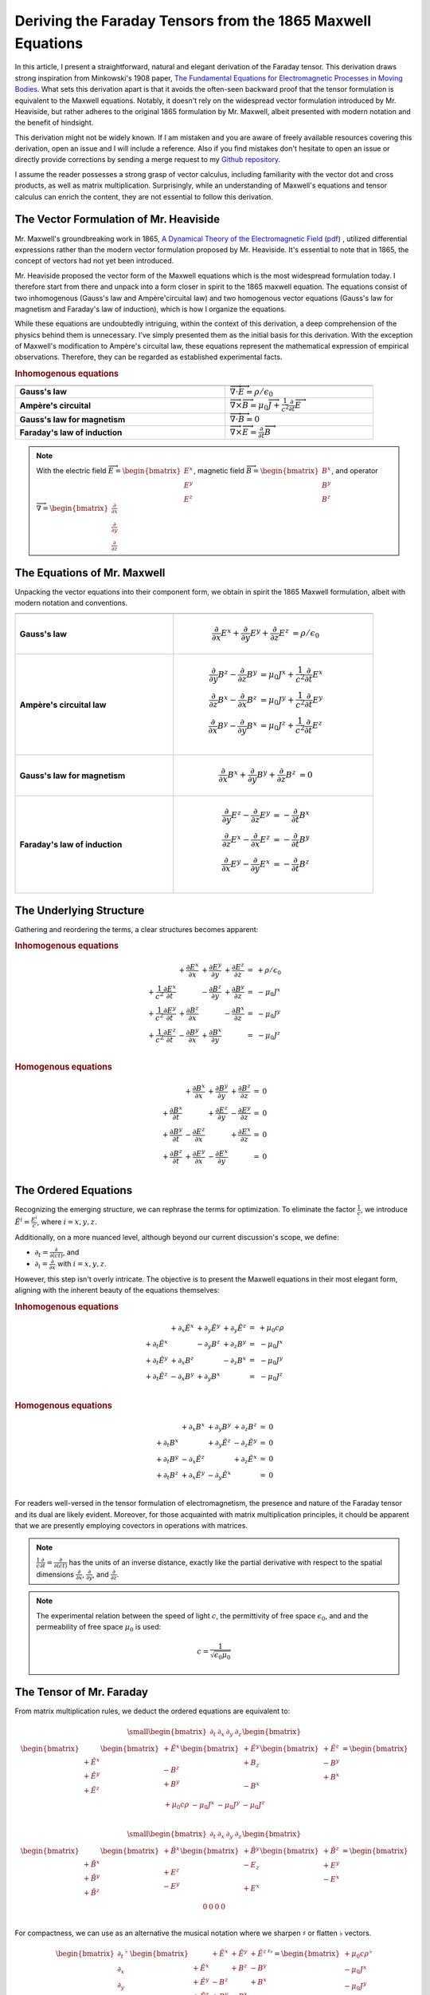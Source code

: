 Deriving the Faraday Tensors from the 1865 Maxwell Equations
============================================================

.. rst-class:: custom-author
 
   by Stéphane Haussler


In this article, I present a straightforward, natural and elegant derivation of
the Faraday tensor. This derivation draws strong inspiration from Minkowski's
1908 paper, 
`The Fundamental Equations for Electromagnetic Processes in Moving Bodies
<https://en.wikisource.org/wiki/Translation:The_Fundamental_Equations_for_Electromagnetic_Processes_in_Moving_Bodies>`_.
What sets this derivation apart is that it avoids the often-seen backward proof
that the tensor formulation is equivalent to the Maxwell equations. Notably, it
doesn't rely on the widespread vector formulation introduced by Mr. Heaviside,
but rather adheres to the original 1865 formulation by Mr. Maxwell, albeit
presented with modern notation and the benefit of hindsight.

This derivation might not be widely known. If I am mistaken and you are aware
of freely available resources covering this derivation, open an issue and I
will include a reference. Also if you find mistakes don't hesitate to open an
issue or directly provide corrections by sending a merge request to my
`Github repository
<https://github.com/shaussler/TheoreticalUniverse/>`_.

I assume the reader possesses a strong grasp of vector calculus, including
familiarity with the vector dot and cross products, as well as matrix
multiplication. Surprisingly, while an understanding of Maxwell's equations and
tensor calculus can enrich the content, they are not essential to follow this
derivation.

The Vector Formulation of Mr. Heaviside
---------------------------------------

.. {{{

Mr. Maxwell's groundbreaking work in 1865,
`A Dynamical Theory of the Electromagnetic Field
<https://en.m.wikipedia.org/wiki/A_Dynamical_Theory_of_the_Electromagnetic_Field>`_
(`pdf <https://www.jstor.org/stable/108892>`_)
, utilized differential expressions rather than the modern vector formulation
proposed by Mr. Heaviside. It's essential to note that in 1865, the concept of
vectors had not yet been introduced.

Mr. Heaviside proposed the vector form of the Maxwell equations which is the
most widespread formulation today. I therefore start from there and unpack into
a form closer in spirit to the 1865 maxwell equation. The equations consist of
two inhomogenous (Gauss's law and Ampère'circuital law) and two homogenous
vector equations (Gauss's law for magnetism and Faraday's law of induction),
which is how I organize the equations.

While these equations are undoubtedly intriguing, within the context of this
derivation, a deep comprehension of the physics behind them is unnecessary.
I've simply presented them as the initial basis for this derivation. With the
exception of Maxwell's modification to Ampère's circuital law, these equations
represent the mathematical expression of empirical observations. Therefore,
they can be regarded as established experimental facts.

.. rubric:: Inhomogenous equations

.. table::
   :width: 90%

   =============================== =================================================================================
                                              
   =============================== =================================================================================
   **Gauss's law**                 :math:`\overrightarrow{\nabla} \cdot \overrightarrow{E}  = \rho / \epsilon_0`
   **Ampère's circuital**          :math:`\overrightarrow{\nabla} \times \overrightarrow{B} = \mu_0 \overrightarrow{J} + \frac{1}{c^2} \frac{\partial}{\partial t} \overrightarrow{E}`
   **Gauss's law for magnetism**   :math:`\overrightarrow{\nabla} \cdot \overrightarrow{B} = 0`
   **Faraday's law of induction**  :math:`\overrightarrow{\nabla} \times \overrightarrow{E} = \frac{\partial}{\partial t} \overrightarrow{B}`
   =============================== =================================================================================

.. note::

   With the electric field
   :math:`\overrightarrow{E}=\begin{bmatrix} E^x \\ E^y \\ E^z \end{bmatrix}`,
   magnetic field
   :math:`\overrightarrow{B}=\begin{bmatrix} B^x \\ B^y \\ B^z \end{bmatrix}`, and operator
   :math:`\overrightarrow{\nabla}=\begin{bmatrix} \frac{\partial}{\partial x} \\ \frac{\partial}{\partial y} \\ \frac{\partial}{\partial z} \end{bmatrix}`

.. }}}

The Equations of Mr. Maxwell
----------------------------

.. {{{

Unpacking the vector equations into their component form, we obtain in spirit
the 1865 Maxwell formulation, albeit with modern notation and conventions.

.. table::
   :width: 90%

   +---------------------+---------------------------------------------------------------------------------------------------------------------------------------+
   |                     |                                                                                                                                       |
   +=====================+=======================================================================================================================================+
   | **Gauss's law**     |  .. math::                                                                                                                            |
   |                     |                                                                                                                                       |
   |                     |     \begin{align}                                                                                                                     |
   |                     |     \frac{\partial}{\partial x} E^x + \frac{\partial}{\partial y} E^y + \frac{\partial}{\partial z} E^z &= \rho / \epsilon_0          |
   |                     |     \end{align}                                                                                                                       |
   +---------------------+---------------------------------------------------------------------------------------------------------------------------------------+
   | **Ampère's          | .. math::                                                                                                                             |
   | circuital law**     |                                                                                                                                       |
   |                     |    \begin{align}                                                                                                                      |
   |                     |    \frac{\partial}{\partial y} B^z - \frac{\partial}{\partial z} B^y &= \mu_0 J^x + \frac{1}{c^2} \frac{\partial}{\partial t} E^x \\  |
   |                     |    \frac{\partial}{\partial z} B^x - \frac{\partial}{\partial x} B^z &= \mu_0 J^y + \frac{1}{c^2} \frac{\partial}{\partial t} E^y \\  |
   |                     |    \frac{\partial}{\partial x} B^y - \frac{\partial}{\partial y} B^x &= \mu_0 J^z + \frac{1}{c^2} \frac{\partial}{\partial t} E^z \\  |
   |                     |    \end{align}                                                                                                                        |
   +---------------------+---------------------------------------------------------------------------------------------------------------------------------------+
   | **Gauss's law for   |  .. math::                                                                                                                            |
   | magnetism**         |                                                                                                                                       |
   |                     |     \begin{align}                                                                                                                     |
   |                     |     \frac{\partial}{\partial x} B^x + \frac{\partial}{\partial y} B^y + \frac{\partial}{\partial z} B^z &= 0                          |
   |                     |     \end{align}                                                                                                                       |
   +---------------------+---------------------------------------------------------------------------------------------------------------------------------------+
   | **Faraday's law of  | .. math::                                                                                                                             |
   | induction**         |                                                                                                                                       |
   |                     |    \begin{align}                                                                                                                      |
   |                     |    \frac{\partial}{\partial y} E^z - \frac{\partial}{\partial z} E^y &= - \frac{\partial}{\partial t} B^x \\                          |
   |                     |    \frac{\partial}{\partial z} E^x - \frac{\partial}{\partial x} E^z &= - \frac{\partial}{\partial t} B^y \\                          |
   |                     |    \frac{\partial}{\partial x} E^y - \frac{\partial}{\partial y} E^x &= - \frac{\partial}{\partial t} B^z \\                          |
   |                     |    \end{align}                                                                                                                        |
   +---------------------+---------------------------------------------------------------------------------------------------------------------------------------+

.. }}}

The Underlying Structure
------------------------

.. {{{

Gathering and reordering the terms, a clear structures becomes apparent:

.. rubric:: Inhomogenous equations

.. math::

   \begin{matrix}
                                                    & + \frac{\partial E^x}{\partial x} & + \frac{\partial E^y}{\partial y} & + \frac{\partial E^z}{\partial z} & = & + \rho/\epsilon_0 \\
    + \frac{1}{c^2} \frac{\partial E^x}{\partial t} &                                   & - \frac{\partial B^z}{\partial y} & + \frac{\partial B^y}{\partial z} & = & - \mu_0 J^x       \\
    + \frac{1}{c^2} \frac{\partial E^y}{\partial t} & + \frac{\partial B^z}{\partial x} &                                   & - \frac{\partial B^x}{\partial z} & = & - \mu_0 J^y       \\
    + \frac{1}{c^2} \frac{\partial E^z}{\partial t} & - \frac{\partial B^y}{\partial x} & + \frac{\partial B^x}{\partial y} &                                   & = & - \mu_0 J^z       \\
   \end{matrix}

.. rubric:: Homogenous equations

.. math::

   \begin{matrix}
                                      & + \frac{\partial B^x}{\partial x} & + \frac{\partial B^y}{\partial y} & + \frac{\partial B^z}{\partial z} & = & 0 \\
    + \frac{\partial B^x}{\partial t} &                                   & + \frac{\partial E^z}{\partial y} & - \frac{\partial E^y}{\partial z} & = & 0 \\
    + \frac{\partial B^y}{\partial t} & - \frac{\partial E^z}{\partial x} &                                   & + \frac{\partial E^x}{\partial z} & = & 0 \\
    + \frac{\partial B^z}{\partial t} & + \frac{\partial E^y}{\partial x} & - \frac{\partial E^x}{\partial y} &                                   & = & 0 \\
   \end{matrix}

.. }}}

The Ordered Equations
---------------------

.. {{{

Recognizing the emerging structure, we can rephrase the terms for optimization.
To eliminate the factor :math:`\frac{1}{c}`, we introduce :math:`\tilde{E^i} =
\frac{E^i}{c}`, where :math:`i=x,y,z`.

Additionally, on a more nuanced level, although beyond our current discussion's
scope, we define:

* :math:`\partial_t = \frac{\partial}{\partial(ct)}`, and
* :math:`\partial_i = \frac{\partial}{\partial x}` with :math:`i=x,y,z`.

However, this step isn't overly intricate. The objective is to present the
Maxwell equations in their most elegant form, aligning with the inherent beauty
of the equations themselves:

.. rubric:: Inhomogenous equations

.. math::

   \begin{matrix}
                            & +\partial_x \tilde{E^x} & +\partial_y \tilde{E^y} & +\partial_y \tilde{E^z} & = & + \mu_0 c \rho  \\
    +\partial_t \tilde{E^x} &                         & -\partial_y        B^z  & +\partial_z        B^y  & = & - \mu_0 J^x     \\
    +\partial_t \tilde{E^y} & +\partial_x        B^z  &                         & -\partial_z        B^x  & = & - \mu_0 J^y     \\
    +\partial_t \tilde{E^z} & -\partial_x        B^y  & +\partial_y        B^x  &                         & = & - \mu_0 J^z     \\
   \end{matrix}

.. rubric:: Homogenous equations

.. math::

   \begin{matrix}
                            & +\partial_x        B^x  & +\partial_y        B^y  & +\partial_z        B^z  & = & 0 \\
    +\partial_t        B^x  &                         & +\partial_y \tilde{E^z} & -\partial_z \tilde{E^y} & = & 0 \\
    +\partial_t        B^y  & -\partial_x \tilde{E^z} &                         & +\partial_z \tilde{E^x} & = & 0 \\
    +\partial_t        B^z  & +\partial_x \tilde{E^y} & -\partial_y \tilde{E^x} &                         & = & 0 \\
   \end{matrix}

For readers well-versed in the tensor formulation of electromagnetism, the
presence and nature of the Faraday tensor and its dual are likely evident.
Moreover, for those acquainted with matrix multiplication principles, it chould
be apparent that we are presently employing covectors in operations with
matrices.

.. note::

   :math:`\frac{1}{c}\frac{\partial}{\partial t} =\frac{\partial}{\partial(ct)}`
   has the units of an inverse distance, exactly
   like the partial derivative with respect to the spatial dimensions
   :math:`\frac{\partial}{\partial x}`, :math:`\frac{\partial}{\partial y}`, and
   :math:`\frac{\partial}{\partial z}`.

.. note::

   The experimental relation between the speed of light :math:`c`, the
   permittivity of free space :math:`\epsilon_0`, and and the permeability of
   free space :math:`\mu_0` is used:

   .. math::

      c=\frac{1}{\sqrt{\epsilon_0 \mu_0}}

.. }}}

The Tensor of Mr. Faraday
-------------------------

.. {{{


From matrix multiplication rules, we deduct the ordered equations are
equivalent to:

.. math::

   {\small
   \begin{bmatrix}
   \partial_t     & \partial_x   & \partial_y   & \partial_z    \\
   \end{bmatrix}
   \begin{bmatrix}
       \begin{bmatrix}
                    \\
       +\tilde{E^x} \\
       +\tilde{E^y} \\
       +\tilde{E^z} \\
       \end{bmatrix}
       \begin{bmatrix}
       +\tilde{E^x} \\
                    \\
       -       B^z  \\
       +       B^y  \\
       \end{bmatrix}
       \begin{bmatrix}
       +\tilde{E^y} \\
       +       B_z  \\
                    \\
       -       B^x  \\
       \end{bmatrix}
       \begin{bmatrix}
       +\tilde{E^z} \\
       -       B^y  \\
       +       B^x  \\
                    \\
       \end{bmatrix}
   \end{bmatrix}
   =
   \begin{bmatrix}
   + \mu_0 c \rho & - \mu_0 J^x  & - \mu_0 J^y  & - \mu_0 J^z   \\
   \end{bmatrix}
   }

.. math::

   {\small
   \begin{bmatrix}
   \partial_t     & \partial_x   & \partial_y   & \partial_z    \\
   \end{bmatrix}
   \begin{bmatrix}
       \begin{bmatrix}
                    \\
       +\tilde{B^x} \\
       +\tilde{B^y} \\
       +\tilde{B^z} \\
       \end{bmatrix}
       \begin{bmatrix}
       +\tilde{B^x} \\
                    \\
       +       E^z  \\
       -       E^y  \\
       \end{bmatrix}
       \begin{bmatrix}
       +\tilde{B^y} \\
       -       E_z  \\
                    \\
       +       E^x  \\
       \end{bmatrix}
       \begin{bmatrix}
       +\tilde{B^z} \\
       +       E^y  \\
       -       E^x  \\
                    \\
       \end{bmatrix}
   \end{bmatrix}
   =
   \begin{bmatrix}
   0 & 0 & 0 & 0 \\
   \end{bmatrix}
   }

For compactness, we can use as an alternative the musical notation where we
sharpen :math:`\sharp` or flatten :math:`\flat` vectors.

.. math::

   \begin{bmatrix}
   \partial_t \\
   \partial_x \\
   \partial_y \\
   \partial_z \\
   \end{bmatrix}^{\flat} &
   \begin{bmatrix}
                  & +\tilde{E^x} & +\tilde{E^y} & + \tilde{E^z} \\
    +\tilde{E^x}  &              & +       B^z  & -        B^y  \\
    +\tilde{E^y}  & -       B^z  &              & +        B^x  \\
    +\tilde{E^z}  & +       B^y  & -       B^x  &               \\
   \end{bmatrix}^{\sharp\flat}
   =
   \begin{bmatrix}
   + \mu_0 c \rho \\
   - \mu_0 J^x    \\
   - \mu_0 J^y    \\
   - \mu_0 J^z    \\
   \end{bmatrix}^{\flat}

.. math::

   \begin{bmatrix}
   \partial_t \\
   \partial_x \\
   \partial_y \\
   \partial_z
   \end{bmatrix}^{\flat}
   \begin{bmatrix}
                 & +       B^x  & +       B^y  & +       B^z  \\
    +       B^x  &              & -\tilde{E^z} & +\tilde{E^y} \\
    +       B^y  & +\tilde{E^z} &              & -\tilde{E^x} \\
    +       B^z  & -\tilde{E^y} & +\tilde{E^x} &              \\
   \end{bmatrix}^{\sharp \flat}
   =
   \begin{bmatrix}
   0 \\
   0 \\
   0 \\
   0 \\
   \end{bmatrix}^{\flat}

We have obtained the tensor of Mr. Faraday and usually noted
:math:`F^\mu{}_\nu`

.. math::

   \begin{bmatrix}
   F^\mu{}_\nu
   \end{bmatrix}
   =
   \begin{bmatrix}
                  & +\tilde{E^x} & +\tilde{E^y} & + \tilde{E^z} \\
    +\tilde{E^x}  &              & +       B^z  & -        B^y  \\
    +\tilde{E^y}  & -       B^z  &              & +        B^x  \\
    +\tilde{E^z}  & +       B^y  & -       B^x  &               \\
   \end{bmatrix}

.. note::

   The musical notation permits to generalize the rules of matrix
   multiplications and permits to explicitely declare whether we are dealing
   with a sharp :math:`\sharp` vector or a :math:`\flat` covector.
   
   .. math::
   
        \begin{matrix}
            v^{\sharp}=
            \begin{bmatrix}
            a \\
            b
            \end{bmatrix}
        ,&
            v^{\flat}=
            \begin{bmatrix}
            a & b
            \end{bmatrix}
        \end{matrix}
   
   For all practical purposes, a covector is merely the transpose of a vector
   :math:`\begin{bmatrix} a & b \end{bmatrix}=\begin{bmatrix} a \\ b
   \end{bmatrix}^T`.

   The notation permits to explicitely and compactly let us know the type of
   object.

   .. rubric:: covector of vector, rows of columns, covariant/contravariant tensor of rank2
   
   .. math::

      A^{\sharp\flat}
      =
      \begin{bmatrix}
          a & c \\
          b & d \\
      \end{bmatrix}^{\sharp\flat}
      =
      \begin{bmatrix}
          \begin{bmatrix}
          a \\
          b \\
          \end{bmatrix}
          \begin{bmatrix}
          c \\
          d \\
          \end{bmatrix}
      \end{bmatrix}
   
   .. rubric:: vector of covectors, columns of rows, contravariant/convariant tensor of rank2
   
   .. math::

      A^{\flat\sharp}
      =
      \begin{bmatrix}
          a & c \\
          b & d \\
      \end{bmatrix}^{\flat\sharp}
      =
      \begin{bmatrix}
          \begin{bmatrix} a & b \end{bmatrix} \\
          \begin{bmatrix} c & d \end{bmatrix} \\
      \end{bmatrix}
   
   .. rubric:: covectors of covectors, rows of rows, covariant/convariant tensor of rank 2
   
   .. math::

      A^{\flat\flat}
      =
      \begin{bmatrix}
          a & c \\
          b & d \\
      \end{bmatrix}^{\flat\flat}
      =
      \begin{bmatrix}
          \begin{bmatrix} a & b \end{bmatrix} &
          \begin{bmatrix} c & d \end{bmatrix} 
      \end{bmatrix}
   
   .. rubric:: vectors of vectors, columns of columns, contravariant/contravariant tensor of rank 2
   
   .. math::

      A^{\sharp\sharp}
      =
      \begin{bmatrix}
          a & c \\
          b & d \\
      \end{bmatrix}^{\sharp\sharp}
      =
      \begin{bmatrix}
          \begin{bmatrix}
              a \\
              b \\
          \end{bmatrix} \\
          \begin{bmatrix}
              c \\
              d \\
          \end{bmatrix} \\
      \end{bmatrix}


.. }}}

Musical Equations
-----------------

.. {{{

With musical notation, the Faraday tensor and its dual are expressed as:

.. math::

   F^{\sharp\flat}
   =
   \begin{bmatrix}
                 & +\tilde{E^x} & +\tilde{E^y} & + \tilde{E^z} \\
    +\tilde{E^x} &              & -       B^z  & +        B^y  \\
    +\tilde{E^y} & +       B^z  &              & -        B^x  \\
    +\tilde{E^z} & -       B^y  & +       B^x  &               \\
   \end{bmatrix}^{\sharp\flat}

.. math::

   G^{\sharp\flat}
   =
   \begin{bmatrix}
                 & +       B^x  & +       B^y  & +       B^z  \\
    +       B^x  &              & -\tilde{E^z} & +\tilde{E^y} \\
    +       B^y  & +\tilde{E^z} &              & -\tilde{E^x} \\
    +       B^z  & -\tilde{E^y} & +\tilde{E^x} &              \\
   \end{bmatrix}^{\sharp\flat}

An the Maxwell equations are:

.. math::

   \begin{matrix}
   \partial^{\flat} F^{\sharp\flat} & = & J^{\flat} \\
   \partial^{\flat} G^{\sharp\flat} & = & 0^{\flat} \\
   \end{matrix}

The equations really are the same as the tensor equations. The advantage is
that the matrices can be expanded and matrix multiplication rules applied.

.. }}}

Tensor Equations
----------------

.. {{{

The derivatives are flat and therefore represent a covector with lower indices
in tensor notation :math:`\partial_\mu` While the left-hand side is sharp and
therefore represent a vector with high indices :math:`J_\nu`. The tensors in
the expressions above are necessarily one time contravariant and one time
covariant :math:`F^\mu{}_\nu`.

.. math::

   \begin{bmatrix}
   F^\mu{}_\nu
   \end{bmatrix}
   =
   \begin{bmatrix}
                 & +\tilde{E^x} & +\tilde{E^y} & + \tilde{E^z} \\
    +\tilde{E^x} &              & -       B^z  & +        B^y  \\
    +\tilde{E^y} & +       B^z  &              & -        B^x  \\
    +\tilde{E^z} & -       B^y  & +       B^x  &               \\
   \end{bmatrix}

.. math::

   \begin{bmatrix}
   G^\mu{}_\nu
   \end{bmatrix}
   =
   \begin{bmatrix}
                 & +       B^x  & +       B^y  & +       B^z  \\
    +       B^x  &              & -\tilde{E^z} & +\tilde{E^y} \\
    +       B^y  & +\tilde{E^z} &              & -\tilde{E^x} \\
    +       B^z  & -\tilde{E^y} & +\tilde{E^x} &              \\
   \end{bmatrix}

The Maxwell equations are expressed as:

.. math::

   \begin{matrix}
   \partial_{\mu} F^\mu{}_\nu & = & J_{\nu} \\
   \partial_{\mu} G^\mu{}_\nu & = & 0       \\
   \end{matrix}

.. }}}
